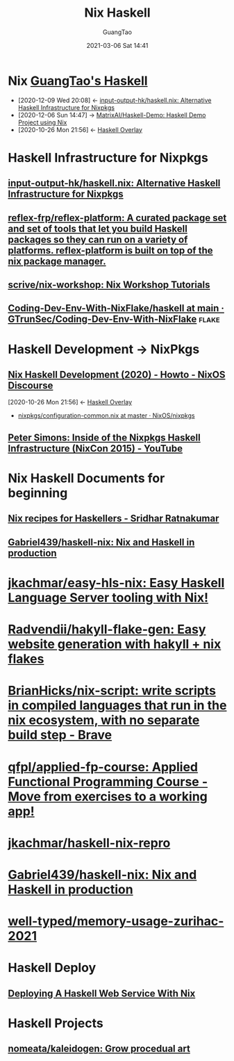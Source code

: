 :PROPERTIES:
:ID:       2b5a0c6b-d3a7-4958-a070-90ae7cd25ead
:END:
#+TITLE: Nix Haskell
#+AUTHOR: GuangTao
#+EMAIL: gtrunsec@hardenedlinux.org
#+DATE: 2021-03-06 Sat 14:41
#+OPTIONS:   H:3 num:t toc:t \n:nil @:t ::t |:t ^:nil -:t f:t *:t <:t


* Nix [[file:~/Dropbox/org-notes/braindump/programming/haskell/guangtao_haskell.org][GuangTao's Haskell]]
:PROPERTIES:
:ID:       fdd307fb-61eb-4b95-a622-2738c75c4d46
:END:
- [2020-12-09 Wed 20:08] <- [[id:f2731e82-6522-4694-9fb0-2caeebf6028f][input-output-hk/haskell.nix: Alternative Haskell Infrastructure for Nixpkgs]]
- [2020-12-06 Sun 14:47] -> [[id:b73b472f-cc81-4bf9-b4ee-7fc2b967b86e][MatrixAI/Haskell-Demo: Haskell Demo Project using Nix]]
- [2020-10-26 Mon 21:56] <- [[id:0f7615af-e259-43e3-99b3-e0b69ba1d61b][Haskell Overlay]]
* Haskell Infrastructure for Nixpkgs
** [[https://github.com/input-output-hk/haskell.nix][input-output-hk/haskell.nix: Alternative Haskell Infrastructure for Nixpkgs]]
** [[https://github.com/reflex-frp/reflex-platform][reflex-frp/reflex-platform: A curated package set and set of tools that let you build Haskell packages so they can run on a variety of platforms. reflex-platform is built on top of the nix package manager.]]
** [[https://github.com/scrive/nix-workshop][scrive/nix-workshop: Nix Workshop Tutorials]]
** [[https://github.com/GTrunSec/Coding-Dev-Env-With-NixFlake/tree/main/haskell][Coding-Dev-Env-With-NixFlake/haskell at main · GTrunSec/Coding-Dev-Env-With-NixFlake]] :flake:
* Haskell Development -> NixPkgs
** [[https://discourse.nixos.org/t/nix-haskell-development-2020/6170][Nix Haskell Development (2020) - Howto - NixOS Discourse]]
:PROPERTIES:
:ID:       1247ef62-a9d8-4779-a793-97802be399f4
:END:
:BACKLINKS:
[2020-10-26 Mon 21:56] <- [[id:0f7615af-e259-43e3-99b3-e0b69ba1d61b][Haskell Overlay]]
:END:
- [[https://github.com/NixOS/nixpkgs/blob/master/pkgs/development/haskell-modules/configuration-common.nix][nixpkgs/configuration-common.nix at master · NixOS/nixpkgs]]
** [[https://www.youtube.com/watch?v=a22y82ROKyA][Peter Simons: Inside of the Nixpkgs Haskell Infrastructure (NixCon 2015) - YouTube]]
* Nix Haskell Documents for beginning
** [[https://www.srid.ca/1948201.html][Nix recipes for Haskellers - Sridhar Ratnakumar]]
** [[https://github.com/Gabriel439/haskell-nix][Gabriel439/haskell-nix: Nix and Haskell in production]]
* [[https://github.com/jkachmar/easy-hls-nix][jkachmar/easy-hls-nix: Easy Haskell Language Server tooling with Nix!]]
* [[https://github.com/Radvendii/hakyll-flake-gen][Radvendii/hakyll-flake-gen: Easy website generation with hakyll + nix flakes]]
* [[https://github.com/BrianHicks/nix-script][BrianHicks/nix-script: write scripts in compiled languages that run in the nix ecosystem, with no separate build step - Brave]]
* [[https://github.com/qfpl/applied-fp-course][qfpl/applied-fp-course: Applied Functional Programming Course - Move from exercises to a working app!]]
* [[https://github.com/jkachmar/haskell-nix-repro/tree/trunk][jkachmar/haskell-nix-repro]]
* [[https://github.com/Gabriel439/haskell-nix][Gabriel439/haskell-nix: Nix and Haskell in production]]
* [[https://github.com/well-typed/memory-usage-zurihac-2021][well-typed/memory-usage-zurihac-2021]]
* Haskell Deploy
** [[https://jezenthomas.com/deploying-a-haskell-web-service-with-nix/][Deploying A Haskell Web Service With Nix]]
* Haskell Projects
** [[https://github.com/nomeata/kaleidogen][nomeata/kaleidogen: Grow procedual art]]
